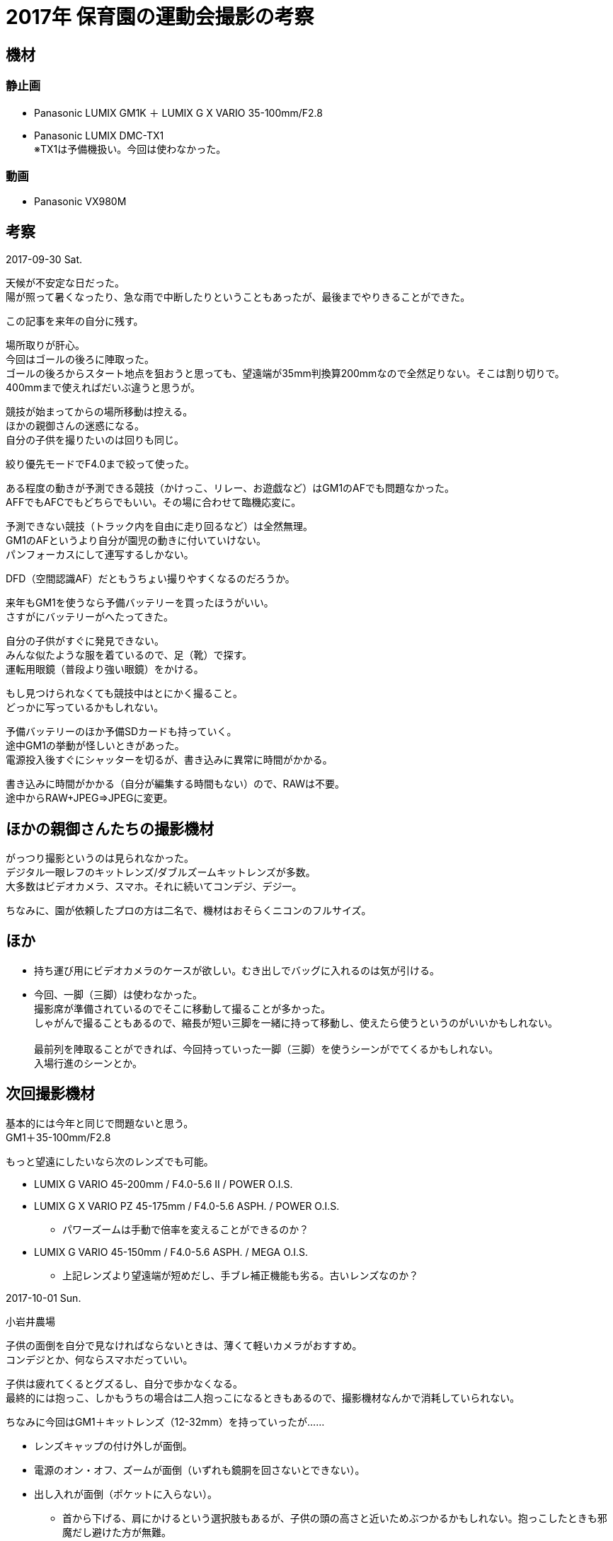 = 2017年 保育園の運動会撮影の考察


== 機材

=== 静止画

* Panasonic LUMIX GM1K ＋ LUMIX G X VARIO 35-100mm/F2.8
* Panasonic LUMIX DMC-TX1 +
※TX1は予備機扱い。今回は使わなかった。

=== 動画

* Panasonic VX980M



== 考察

2017-09-30 Sat.

天候が不安定な日だった。 +
陽が照って暑くなったり、急な雨で中断したりということもあったが、最後までやりきることができた。

この記事を来年の自分に残す。

場所取りが肝心。 +
今回はゴールの後ろに陣取った。 +
ゴールの後ろからスタート地点を狙おうと思っても、望遠端が35mm判換算200mmなので全然足りない。そこは割り切りで。 +
400mmまで使えればだいぶ違うと思うが。

競技が始まってからの場所移動は控える。 +
ほかの親御さんの迷惑になる。 +
自分の子供を撮りたいのは回りも同じ。

絞り優先モードでF4.0まで絞って使った。


ある程度の動きが予測できる競技（かけっこ、リレー、お遊戯など）はGM1のAFでも問題なかった。 +
AFFでもAFCでもどちらでもいい。その場に合わせて臨機応変に。

予測できない競技（トラック内を自由に走り回るなど）は全然無理。 +
GM1のAFというより自分が園児の動きに付いていけない。 +
パンフォーカスにして連写するしかない。

DFD（空間認識AF）だともうちょい撮りやすくなるのだろうか。


来年もGM1を使うなら予備バッテリーを買ったほうがいい。 +
さすがにバッテリーがへたってきた。

自分の子供がすぐに発見できない。 +
みんな似たような服を着ているので、足（靴）で探す。 +
運転用眼鏡（普段より強い眼鏡）をかける。

もし見つけられなくても競技中はとにかく撮ること。 +
どっかに写っているかもしれない。


予備バッテリーのほか予備SDカードも持っていく。 +
途中GM1の挙動が怪しいときがあった。 +
電源投入後すぐにシャッターを切るが、書き込みに異常に時間がかかる。

書き込みに時間がかかる（自分が編集する時間もない）ので、RAWは不要。 +
途中からRAW+JPEG⇒JPEGに変更。



== ほかの親御さんたちの撮影機材

がっつり撮影というのは見られなかった。 +
デジタル一眼レフのキットレンズ/ダブルズームキットレンズが多数。 +
大多数はビデオカメラ、スマホ。それに続いてコンデジ、デジ一。

ちなみに、園が依頼したプロの方は二名で、機材はおそらくニコンのフルサイズ。



== ほか

* 持ち運び用にビデオカメラのケースが欲しい。むき出しでバッグに入れるのは気が引ける。
* 今回、一脚（三脚）は使わなかった。 +
撮影席が準備されているのでそこに移動して撮ることが多かった。 +
しゃがんで撮ることもあるので、縮長が短い三脚を一緒に持って移動し、使えたら使うというのがいいかもしれない。 +
 +
最前列を陣取ることができれば、今回持っていった一脚（三脚）を使うシーンがでてくるかもしれない。 +
入場行進のシーンとか。


== 次回撮影機材

基本的には今年と同じで問題ないと思う。 +
GM1＋35-100mm/F2.8

もっと望遠にしたいなら次のレンズでも可能。

* LUMIX G VARIO 45-200mm / F4.0-5.6 II / POWER O.I.S.

* LUMIX G X VARIO PZ 45-175mm / F4.0-5.6 ASPH. / POWER O.I.S. 
	** パワーズームは手動で倍率を変えることができるのか？

* LUMIX G VARIO 45-150mm / F4.0-5.6 ASPH. / MEGA O.I.S. 
	** 上記レンズより望遠端が短めだし、手ブレ補正機能も劣る。古いレンズなのか？



// PENTAXの望遠レンズ（APS-C）だと。
// 55-300mm 82.5mm-450mm



// 望遠ズームレンズ
// 
// 
// LUMIX G X VARIO 35-100mm / F2.8 II / POWER O.I.S.
// 高性能と小型化を両立、Dual I.S.2対応の全域F2.8大口径・望遠ズームレンズ
// メーカー希望小売価格 140,000円 (税抜)
// 手ブレ補正機能搭載
// 
// 
// 
// LUMIX G VARIO 35-100mm / F4.0-5.6 ASPH. / MEGA O.I.S. 
// 200mm（35mm判換算）まで望遠できるコンパクトデザインレンズ
// メーカー希望小売価格 52,000円 (税抜)
// 手ブレ補正機能搭載
// 
// 
// 
// LUMIX G X VARIO PZ 45-175mm / F4.0-5.6 ASPH. / POWER O.I.S. 
// 写真にも動画にも便利な電動ズームレンズ
// メーカー希望小売価格 53,500円 (税抜)
// 手ブレ補正機能搭載
// 
// 
// 
// LUMIX G VARIO 45-150mm / F4.0-5.6 ASPH. / MEGA O.I.S. 
// 小型・軽量・高画質望遠ズームレンズ
// メーカー希望小売価格 35,500円 (税抜)
// 手ブレ補正機能搭載
// 
// 
// 
// LUMIX G VARIO 45-200mm / F4.0-5.6 II / POWER O.I.S. 
// Dual I.S.2・防塵防滴で撮影フィールドが広がる、400mm（35mm判換算）対応望遠ズームレンズ
// メーカー希望小売価格 56,000円 (税抜)
// 手ブレ補正機能搭載
// 
// 
// 
// LUMIX G VARIO 100-300mm / F4.0-5.6 II / POWER O.I.S. 
// 小型・軽量を実現し、Dual I.S.2にも対応した600mm（35mm判換算）超望遠ズームレンズ
// メーカー希望小売価格 82,000円 (税抜)
// 手ブレ補正機能搭載
// 
// 
// 
// LEICA DG VARIO-ELMAR 100-400mm / F4.0-6.3 ASPH. / POWER O.I.S. 
// 最大800mm（35mm判換算）超望遠ズーム ライカ DG レンズ
// メーカー希望小売価格 230,000円 (税抜)
// 手ブレ補正機能搭載

















2017-10-01 Sun.

小岩井農場

子供の面倒を自分で見なければならないときは、薄くて軽いカメラがおすすめ。 +
コンデジとか、何ならスマホだっていい。

子供は疲れてくるとグズるし、自分で歩かなくなる。 +
最終的には抱っこ、しかもうちの場合は二人抱っこになるときもあるので、撮影機材なんかで消耗していられない。

ちなみに今回はGM1＋キットレンズ（12-32mm）を持っていったが……

* レンズキャップの付け外しが面倒。
* 電源のオン・オフ、ズームが面倒（いずれも鏡胴を回さないとできない）。
* 出し入れが面倒（ポケットに入らない）。
	** 首から下げる、肩にかけるという選択肢もあるが、子供の頭の高さと近いためぶつかるかもしれない。抱っこしたときも邪魔だし避けた方が無難。


↓
というのを踏まえ、子供の面倒を自分で見なければならないときは。
↓

薄くて軽いのにしましょう。

具体的にはどれぐらい？

大きさ: シャツの胸ポケットに納まるぐらい。
重さ: GM1K＋12-32mmと同じぐらいが目安。300gくらいか？


軽ければ軽いほどいいと思う。
でも厚さはある程度欲しい。薄すぎると持ちにくいし操作もしにくい。

2歳児（体重12kg）の子供を抱っこしたまま、片手で撮影することを想定してみる。

* ポケットからの出し入れがしやすいこと。
* 片手で持ちやすいこと。
* 片手で操作しやすいこと。
	** 少なくとも電源のオン・オフ、シャッターを切るぐらいは簡単にできること。




[cols="1h,2*", options="header"]
|===

|機種
|大きさ（WxHxD）
|重さ

// |GM1K（ボディのみ）
// |98.5 × 54.9 × 30.4mm
// |約173g

|GM1K（キットレンズ装着時）
|98.5 × 54.9 × 55.0mm
|約274g

|PowerShot G9 X Mark II
|98.0 × 57.9 × 31.3mm
|約206g

|LUMIX CM10
|135.4 × 68.0 × 21.1mm（最薄部 15.2mm）
|約204g

|Cyber-Shot RX100
|101.6 × 58.1 × 35.9mm 
|約240g

// |FUJIFILM XF1
// |107.9mm × 61.5mm × 33.0mm
// |約225g

// |EX-ZR3000
// |108.3 × 61.5 × 36.7mm (突起部除く奥行き28.0mm)
// |約248g

|PowerShot G7 X Mark Ⅱ
|105.5 × 60.9 × 42.2mm
|約319g

|LUMIX DMC-TX1
|110.5 × 64.5 × 44.3mm
|約310g

|MX-1
|122.5 × 60.0 × 51.5mm 
|約391g

|EXILIM EX-100
|119.9 × 67.9 × 50.5mm（突起部除く奥行き32.6mm）
|約389g

|STYLUS 1
|116.2 × 87 × 56.5mm（自動開閉式レンズキャップ込み）
|約402g

|===

// TODO: GM1K、TX1 がシャツのポケットに入るのか？
// TODO: RX100は入ると思う。
// TODO: TX1って片手で使いやすい？

// Memo: EX-100はTX1より一回り大きく重い。MX-1並。片手で使うのは無理。
// Memo: TX1もぎりぎりYシャツのポケットに入った。









CM10じゃダメなの？

* 薄すぎて片手で持ちにくい。操作もしにくい。
* レンズ保護のためにフィルターとキャップを付けている。キャップを外すのに両手を使う。

それにスマホの二台持ちになって意味分からんという状態になる。
P9を使っていたときは結局、P9で済ませてしまうことが多かった。




















披露宴会場に持ち込めるバッグ
（男性フォーマル）

原則、小さいもので革製にするのがマナー。

クラッチバッグやミニダレスバッグがおすすめ。
クラッチバッグには、普段はトートバッグ形状ながら、2つに折るとクラッチバッグになる2WAYクラッチバッグもある。

















== 候補

=== EX-100

意外といいと思ったが、許容できない厚さと重さなので却下。

TX1と比較すると望遠端が約2段明るい。 +
TX1がISO-3200になる場面でも、こちらはISO-800で撮ることができる。 +
単純な画の綺麗さだけを見た場合、望遠域の画質はおそらくEX-100の方が上だと思う。

TX1 25-250mm / F2.8-5.9

ただし、動画性能、AF性能はTX1のほうが優れていると思う。 +
4K動画もあるし、FHDなら5軸手ぶれ補正だし、空間認識AFは早いし。


* 新品だと約5万円。では中古は？　ネット中古では新品とあまり変わりなし。新品同様品だからか？
* 大きさ、重さは？
	** 119.9 × 67.9 × 50.5mm（突起部除く奥行き32.6mm）
	** 約389g
	** ……TX1より一回り大きく重い。片手での操作は無理だろう。
* 最短撮影距離は？
	** （レンズ前）広角端で10cm、望遠端で50cm。
* OLYMPUSのSTYLUS1と同じレンズらしい。このレンズの性能は？
* 動画撮影しながら静止画撮影はできるか。またそのときの静止画設定（アスペクト比、JPEG圧縮率）は何か。
* 超解像モード？（プレミアムズーム）は搭載しているか。
	** 搭載している。



// XZ-1
// 110.6 × 64.8 × 42.3mm（突起部含まず）
// 約275g

// XZ-2
// 113.0 × 65.4 × 48.0mm（突起部含まず）
// 約346g

































http://www.atmarkit.co.jp/ait/articles/1510/27/news012_3.html[設計のゴールは各機能でのIPO（INPUT→PROCESS→OUTPUT）の決定]

http://specwrite.co.jp/[仕様記述研究所]

http://specwrite.co.jp/2017/07/03/3-%E3%83%87%E3%83%BC%E3%82%BF%E5%87%A6%E7%90%86%E6%A9%9F%E8%83%BD%E4%BB%95%E6%A7%98%E6%9B%B8%E3%81%8C%E6%9B%96%E6%98%A7%E3%81%AB%E3%81%AA%E3%82%8B%E5%8E%9F%E5%9B%A0/[3.データ処理機能仕様書の書き方の現状]

http://news.mynavi.jp/articles/2014/05/09/casio_exilim/[出張に持って行くならこの1台 - カシオ「EXILIM EX-100」を連れてドイツの古都を歩いた]

http://camera.itmedia.co.jp/dc/articles/1403/24/news043.html[これでしか撮れない写真がある個性派カメラ　カシオ「EX-100」 (1/5)]



